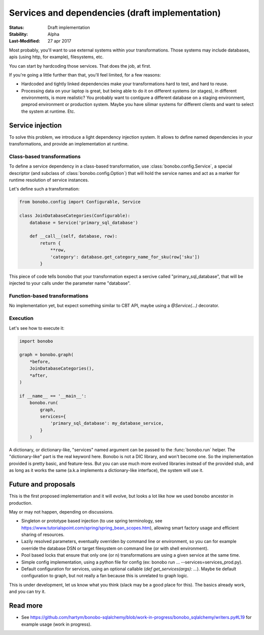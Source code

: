 Services and dependencies (draft implementation)
================================================

:Status: Draft implementation
:Stability: Alpha
:Last-Modified: 27 apr 2017

Most probably, you'll want to use external systems within your transformations. Those systems may include databases,
apis (using http, for example), filesystems, etc.

You can start by hardcoding those services. That does the job, at first.

If you're going a little further than that, you'll feel limited, for a few reasons:

* Hardcoded and tightly linked dependencies make your transformations hard to test, and hard to reuse.
* Processing data on your laptop is great, but being able to do it on different systems (or stages), in different
  environments, is more realistic? You probably want to contigure a different database on a staging environment,
  preprod environment or production system. Maybe you have silimar systems for different clients and want to select
  the system at runtime. Etc.

Service injection
:::::::::::::::::

To solve this problem, we introduce a light dependency injection system. It allows to define named dependencies in
your transformations, and provide an implementation at runtime.

Class-based transformations
---------------------------

To define a service dependency in a class-based transformation, use :class:`bonobo.config.Service`, a special
descriptor (and subclass of :class:`bonobo.config.Option`) that will hold the service names and act as a marker
for runtime resolution of service instances.

Let's define such a transformation:

.. code-block:: python

    from bonobo.config import Configurable, Service

    class JoinDatabaseCategories(Configurable):
        database = Service('primary_sql_database')

        def __call__(self, database, row):
            return {
                **row,
                'category': database.get_category_name_for_sku(row['sku'])
            }

This piece of code tells bonobo that your transformation expect a sercive called "primary_sql_database", that will be
injected to your calls under the parameter name "database".

Function-based transformations
------------------------------

No implementation yet, but expect something similar to CBT API, maybe using a `@Service(...)` decorator.

Execution
---------

Let's see how to execute it:

.. code-block:: python

    import bonobo

    graph = bonobo.graph(
        *before,
        JoinDatabaseCategories(),
        *after,
    )
    
    if __name__ == '__main__':
        bonobo.run(
            graph,
            services={
                'primary_sql_database': my_database_service,
            }
        )
    
A dictionary, or dictionary-like, "services" named argument can be passed to the :func:`bonobo.run` helper. The
"dictionary-like" part is the real keyword here. Bonobo is not a DIC library, and won't become one. So the implementation
provided is pretty basic, and feature-less. But you can use much more evolved libraries instead of the provided
stub, and as long as it works the same (a.k.a implements a dictionary-like interface), the system will use it.

Future and proposals
::::::::::::::::::::

This is the first proposed implementation and it will evolve, but looks a lot like how we used bonobo ancestor in
production.

May or may not happen, depending on discussions.

* Singleton or prototype based injection (to use spring terminology, see
  https://www.tutorialspoint.com/spring/spring_bean_scopes.htm), allowing smart factory usage and efficient sharing of
  resources.
* Lazily resolved parameters, eventually overriden by command line or environment, so you can for example override the
  database DSN or target filesystem on command line (or with shell environment).
* Pool based locks that ensure that only one (or n) transformations are using a given service at the same time.
* Simple config implementation, using a python file for config (ex: bonobo run ... --services=services_prod.py).
* Default configuration for services, using an optional callable (`def get_services(args): ...`). Maybe tie default
  configuration to graph, but not really a fan because this is unrelated to graph logic.

This is under development, let us know what you think (slack may be a good place for this).
The basics already work, and you can try it.


Read more
:::::::::

* See https://github.com/hartym/bonobo-sqlalchemy/blob/work-in-progress/bonobo_sqlalchemy/writers.py#L19 for example usage (work in progress).
